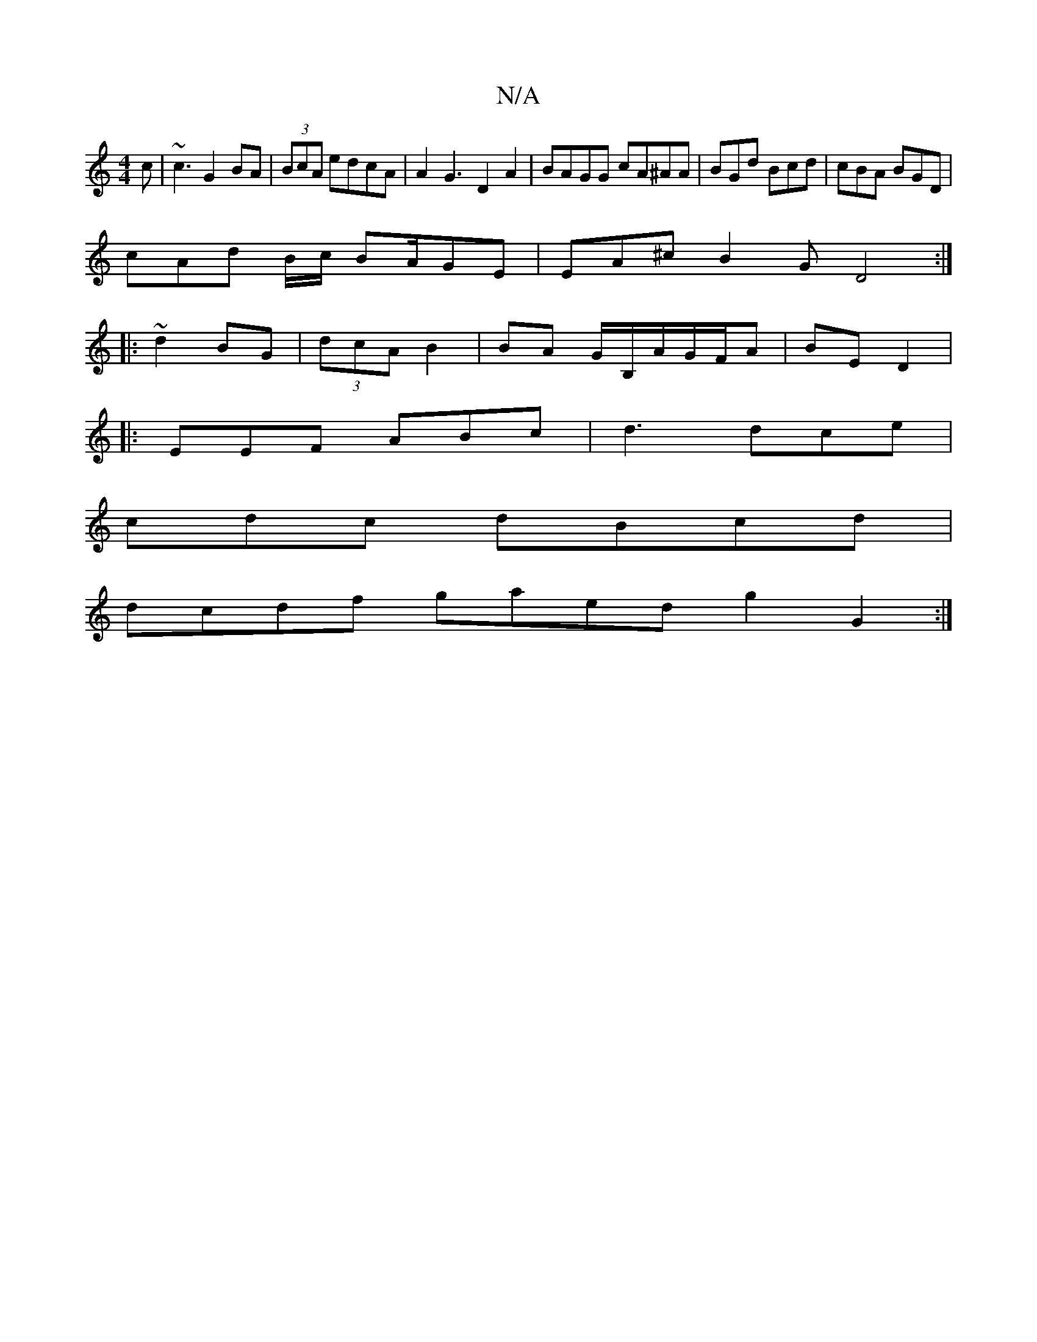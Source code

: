 X:1
T:N/A
M:4/4
R:N/A
K:Cmajor
c | ~c3 G2 BA|(3BcA edcA | A2G3 D2A2|BAGG cA^AA|BGd Bcd|cBA BGD|
cAd B/c/ BA/2/GE | EA^c B2 G D4:|
|:~d2 BG|(3dcA B2 | BA G/B,/A/G/F/A|BE D2|
|:EEF ABc | d3 dce |
cdc dBcd|
dcdf gaed g2G2 :|

A|GBA GE